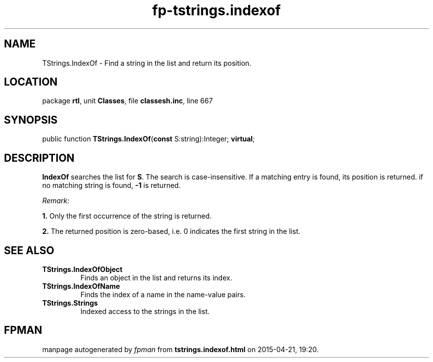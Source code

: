 .\" file autogenerated by fpman
.TH "fp-tstrings.indexof" 3 "2014-03-14" "fpman" "Free Pascal Programmer's Manual"
.SH NAME
TStrings.IndexOf - Find a string in the list and return its position.
.SH LOCATION
package \fBrtl\fR, unit \fBClasses\fR, file \fBclassesh.inc\fR, line 667
.SH SYNOPSIS
public function \fBTStrings.IndexOf\fR(\fBconst\fR S:string):Integer; \fBvirtual\fR;
.SH DESCRIPTION
\fBIndexOf\fR searches the list for \fBS\fR. The search is case-insensitive. If a matching entry is found, its position is returned. if no matching string is found, \fB-1\fR is returned.

\fIRemark:\fR


   \fB1.\fR Only the first occurrence of the string is returned.

   \fB2.\fR The returned position is zero-based, i.e. 0 indicates the first string in the list.




.SH SEE ALSO
.TP
.B TStrings.IndexOfObject
Finds an object in the list and returns its index.
.TP
.B TStrings.IndexOfName
Finds the index of a name in the name-value pairs.
.TP
.B TStrings.Strings
Indexed access to the strings in the list.

.SH FPMAN
manpage autogenerated by \fIfpman\fR from \fBtstrings.indexof.html\fR on 2015-04-21, 19:20.

